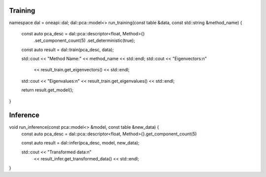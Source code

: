 .. ******************************************************************************
.. * Copyright 2023 Intel Corporation
.. *
.. * Licensed under the Apache License, Version 2.0 (the "License");
.. * you may not use this file except in compliance with the License.
.. * You may obtain a copy of the License at
.. *
.. *     http://www.apache.org/licenses/LICENSE-2.0
.. *
.. * Unless required by applicable law or agreed to in writing, software
.. * distributed under the License is distributed on an "AS IS" BASIS,
.. * WITHOUT WARRANTIES OR CONDITIONS OF ANY KIND, either express or implied.
.. * See the License for the specific language governing permissions and
.. * limitations under the License.
.. *******************************************************************************/

Training
--------

::

namespace dal = oneapi::dal;
dal::pca::model<> run_training(const table &data, const std::string &method_name) {
    const auto pca_desc = dal::pca::descriptor<float, Method>{}
                            .set_component_count(5)
                            .set_deterministic(true);
    
    const auto result = dal::train(pca_desc, data);
    
    std::cout << "Method Name:" << method_name << std::endl;
    std::cout << "Eigenvectors:\n"
            << result_train.get_eigenvectors() << std::endl;
    std::cout << "Eigenvalues:\n" << result_train.get_eigenvalues() << std::endl;
    
    return result.get_model();
}

Inference
---------

::

void run_inference(const pca::model<> &model, const table &new_data) {
    const auto pca_desc = dal::pca::descriptor<float, Method>{}.get_component_count(5)
    
    const auto result = dal::infer(pca_desc, model, new_data);
    
    std::cout << "Transformed data:\n"
            << result_infer.get_transformed_data() << std::endl;
}